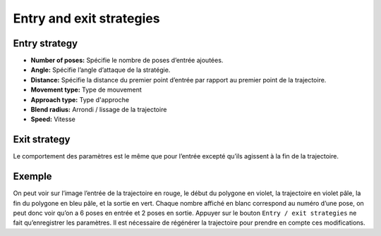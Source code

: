=========================
Entry and exit strategies
=========================

.. image:: temp_static/entry_exit/entry_exit.png
   :align: center

Entry strategy
==============
* **Number of poses:** Spécifie le nombre de poses d’entrée ajoutées.
* **Angle:** Spécifie l’angle d’attaque de la stratégie.
* **Distance:** Spécifie la distance du premier point d’entrée par rapport au premier point de la trajectoire.
* **Movement type:** Type de mouvement
* **Approach type:** Type d'approche
* **Blend radius:** Arrondi / lissage de la trajectoire
* **Speed:** Vitesse

Exit strategy
=============
Le comportement des paramètres est le même que pour l’entrée excepté qu’ils agissent à la fin de la trajectoire.

Exemple
=======

.. image:: temp_static/entry_exit/entry_exit_example.png
   :align: center
   :scale: 50 %

On peut voir sur l’image l’entrée de la trajectoire en rouge, le début du polygone en violet, la trajectoire en violet pâle, la fin du polygone en bleu pâle, et la sortie en vert.
Chaque nombre affiché en blanc correspond au numéro d’une pose, on peut donc voir qu’on a 6 poses en entrée et 2 poses en sortie.
Appuyer sur le bouton ``Entry / exit strategies`` ne fait qu’enregistrer les paramètres.
Il est nécessaire de régénérer la trajectoire pour prendre en compte ces modifications.

